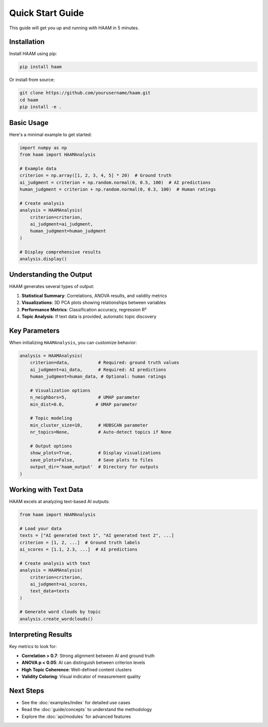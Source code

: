 Quick Start Guide
=================

This guide will get you up and running with HAAM in 5 minutes.

Installation
------------

Install HAAM using pip:

.. code-block:: bash

   pip install haam

Or install from source:

.. code-block:: bash

   git clone https://github.com/yourusername/haam.git
   cd haam
   pip install -e .

Basic Usage
-----------

Here's a minimal example to get started:

.. code-block:: python

   import numpy as np
   from haam import HAAMAnalysis
   
   # Example data
   criterion = np.array([1, 2, 3, 4, 5] * 20)  # Ground truth
   ai_judgment = criterion + np.random.normal(0, 0.5, 100)  # AI predictions
   human_judgment = criterion + np.random.normal(0, 0.3, 100)  # Human ratings
   
   # Create analysis
   analysis = HAAMAnalysis(
       criterion=criterion,
       ai_judgment=ai_judgment,
       human_judgment=human_judgment
   )
   
   # Display comprehensive results
   analysis.display()

Understanding the Output
------------------------

HAAM generates several types of output:

1. **Statistical Summary**: Correlations, ANOVA results, and validity metrics
2. **Visualizations**: 3D PCA plots showing relationships between variables
3. **Performance Metrics**: Classification accuracy, regression R²
4. **Topic Analysis**: If text data is provided, automatic topic discovery

Key Parameters
--------------

When initializing ``HAAMAnalysis``, you can customize behavior:

.. code-block:: python

   analysis = HAAMAnalysis(
       criterion=data,           # Required: ground truth values
       ai_judgment=ai_data,      # Required: AI predictions
       human_judgment=human_data, # Optional: human ratings
       
       # Visualization options
       n_neighbors=5,            # UMAP parameter
       min_dist=0.0,            # UMAP parameter
       
       # Topic modeling
       min_cluster_size=10,      # HDBSCAN parameter
       nr_topics=None,           # Auto-detect topics if None
       
       # Output options
       show_plots=True,          # Display visualizations
       save_plots=False,         # Save plots to files
       output_dir='haam_output'  # Directory for outputs
   )

Working with Text Data
----------------------

HAAM excels at analyzing text-based AI outputs:

.. code-block:: python

   from haam import HAAMAnalysis
   
   # Load your data
   texts = ["AI generated text 1", "AI generated text 2", ...]
   criterion = [1, 2, ...]  # Ground truth labels
   ai_scores = [1.1, 2.3, ...]  # AI predictions
   
   # Create analysis with text
   analysis = HAAMAnalysis(
       criterion=criterion,
       ai_judgment=ai_scores,
       text_data=texts
   )
   
   # Generate word clouds by topic
   analysis.create_wordclouds()

Interpreting Results
--------------------

Key metrics to look for:

* **Correlation > 0.7**: Strong alignment between AI and ground truth
* **ANOVA p < 0.05**: AI can distinguish between criterion levels
* **High Topic Coherence**: Well-defined content clusters
* **Validity Coloring**: Visual indicator of measurement quality

Next Steps
----------

* See the :doc:`examples/index` for detailed use cases
* Read the :doc:`guide/concepts` to understand the methodology
* Explore the :doc:`api/modules` for advanced features
